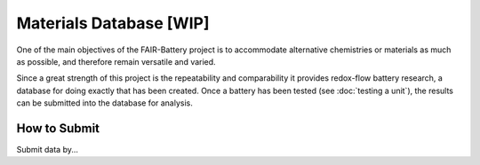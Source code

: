 ******************
Materials Database  [WIP]
******************

One of the main objectives of the FAIR-Battery project is to accommodate alternative chemistries or materials as much as
possible, and therefore remain versatile and varied.

Since a great strength of this project is the repeatability and comparability it provides redox-flow battery research,
a database for doing exactly that has been created. Once a battery has been tested (see :doc:`testing a unit`), the
results can be submitted into the database for analysis.


How to Submit
-------------

Submit data by...